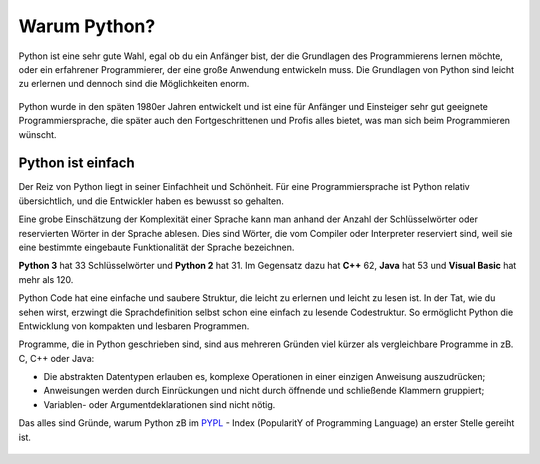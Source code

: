 ********************************
Warum Python?
********************************

Python ist eine sehr gute Wahl, egal ob du ein Anfänger bist, der die Grundlagen des Programmierens lernen möchte, 
oder ein erfahrener Programmierer, der eine große Anwendung entwickeln muss. Die Grundlagen von Python sind leicht 
zu erlernen und dennoch sind die Möglichkeiten enorm.

.. figure:: https://python-editor-2-2-0-beta-5.microbit.org/static/img/comic5.png
   :align: center
   :scale: 70%

Python wurde in den späten 1980er Jahren entwickelt und ist eine für Anfänger und Einsteiger sehr gut geeignete 
Programmiersprache, die später auch den Fortgeschrittenen und Profis alles bietet, was man sich beim Programmieren 
wünscht. 

Python ist einfach
=================== 

Der Reiz von Python liegt in seiner Einfachheit und Schönheit. Für eine Programmiersprache ist Python relativ 
übersichtlich, und die Entwickler haben es bewusst so gehalten.

Eine grobe Einschätzung der Komplexität einer Sprache kann man anhand der Anzahl der Schlüsselwörter oder reservierten 
Wörter in der Sprache ablesen. Dies sind Wörter, die vom Compiler oder Interpreter reserviert sind, weil sie eine bestimmte 
eingebaute Funktionalität der Sprache bezeichnen.

**Python 3** hat 33 Schlüsselwörter und **Python 2** hat 31. Im Gegensatz dazu hat **C++** 62, **Java** hat 53 
und **Visual Basic** hat mehr als 120.

Python Code hat eine einfache und saubere Struktur, die leicht zu erlernen und leicht zu lesen ist. In der Tat, wie 
du sehen wirst, erzwingt die Sprachdefinition selbst schon eine einfach zu lesende Codestruktur. So ermöglicht Python 
die Entwicklung von kompakten und lesbaren Programmen.

Programme, die in Python geschrieben sind, sind aus mehreren Gründen viel kürzer als vergleichbare Programme in zB. 
C, C++ oder Java:

* Die abstrakten Datentypen erlauben es, komplexe Operationen in einer einzigen
  Anweisung auszudrücken;
  
* Anweisungen werden durch Einrückungen und nicht durch öffnende und schließende
  Klammern gruppiert;
  
* Variablen- oder Argumentdeklarationen sind nicht nötig.

Das alles sind Gründe, warum Python zB im `PYPL`_ - Index (PopularitY of Programming Language) an erster Stelle gereiht ist.

.. _`PYPL`: https://pypl.github.io/PYPL.html

.. figure:: https://pypl.github.io/PYPL/All.png
    :align: center
    :target: https://pypl.github.io/PYPL.html
